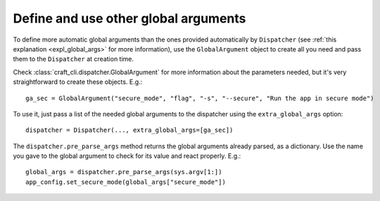 .. _use_global_args:

Define and use other global arguments
=====================================

To define more automatic global arguments than the ones provided automatically by
``Dispatcher`` (see :ref:`this explanation <expl_global_args>` for more information),
use the ``GlobalArgument`` object to create all you need and pass them to the
``Dispatcher`` at creation time.

Check :class:`craft_cli.dispatcher.GlobalArgument` for more information about the
parameters needed, but it's very straightforward to create these objects. E.g.::

    ga_sec = GlobalArgument("secure_mode", "flag", "-s", "--secure", "Run the app in secure mode")

To use it, just pass a list of the needed global arguments to the dispatcher using the
``extra_global_args`` option::

    dispatcher = Dispatcher(..., extra_global_args=[ga_sec])

The ``dispatcher.pre_parse_args`` method returns the global arguments already parsed, as
a dictionary. Use the name you gave to the global argument to check for its value and
react properly. E.g.::

    global_args = dispatcher.pre_parse_args(sys.argv[1:])
    app_config.set_secure_mode(global_args["secure_mode"])
